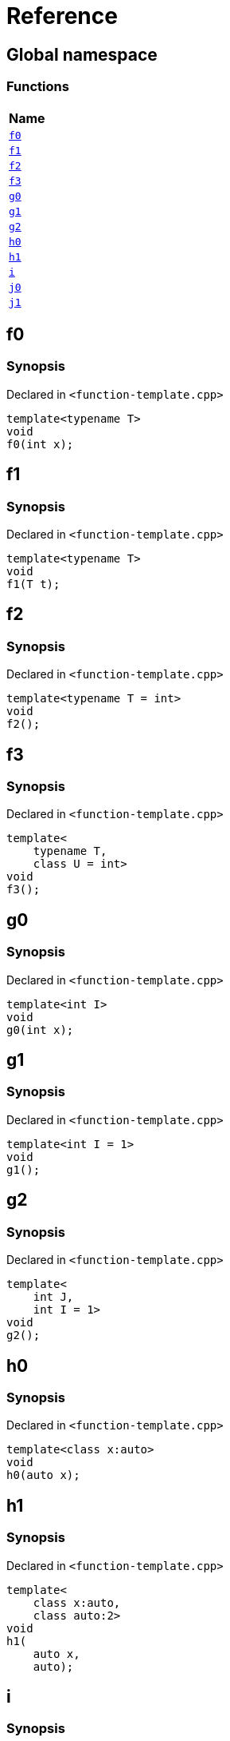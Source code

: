 = Reference
:mrdocs:

[#index]
== Global namespace


=== Functions

[cols=1]
|===
| Name 

| <<f0,`f0`>> 

| <<f1,`f1`>> 

| <<f2,`f2`>> 

| <<f3,`f3`>> 

| <<g0,`g0`>> 

| <<g1,`g1`>> 

| <<g2,`g2`>> 

| <<h0,`h0`>> 

| <<h1,`h1`>> 

| <<i,`i`>> 

| <<j0,`j0`>> 

| <<j1,`j1`>> 

|===

[#f0]
== f0


=== Synopsis


Declared in `&lt;function&hyphen;template&period;cpp&gt;`

[source,cpp,subs="verbatim,replacements,macros,-callouts"]
----
template&lt;typename T&gt;
void
f0(int x);
----

[#f1]
== f1


=== Synopsis


Declared in `&lt;function&hyphen;template&period;cpp&gt;`

[source,cpp,subs="verbatim,replacements,macros,-callouts"]
----
template&lt;typename T&gt;
void
f1(T t);
----

[#f2]
== f2


=== Synopsis


Declared in `&lt;function&hyphen;template&period;cpp&gt;`

[source,cpp,subs="verbatim,replacements,macros,-callouts"]
----
template&lt;typename T = int&gt;
void
f2();
----

[#f3]
== f3


=== Synopsis


Declared in `&lt;function&hyphen;template&period;cpp&gt;`

[source,cpp,subs="verbatim,replacements,macros,-callouts"]
----
template&lt;
    typename T,
    class U = int&gt;
void
f3();
----

[#g0]
== g0


=== Synopsis


Declared in `&lt;function&hyphen;template&period;cpp&gt;`

[source,cpp,subs="verbatim,replacements,macros,-callouts"]
----
template&lt;int I&gt;
void
g0(int x);
----

[#g1]
== g1


=== Synopsis


Declared in `&lt;function&hyphen;template&period;cpp&gt;`

[source,cpp,subs="verbatim,replacements,macros,-callouts"]
----
template&lt;int I = 1&gt;
void
g1();
----

[#g2]
== g2


=== Synopsis


Declared in `&lt;function&hyphen;template&period;cpp&gt;`

[source,cpp,subs="verbatim,replacements,macros,-callouts"]
----
template&lt;
    int J,
    int I = 1&gt;
void
g2();
----

[#h0]
== h0


=== Synopsis


Declared in `&lt;function&hyphen;template&period;cpp&gt;`

[source,cpp,subs="verbatim,replacements,macros,-callouts"]
----
template&lt;class x&colon;auto&gt;
void
h0(auto x);
----

[#h1]
== h1


=== Synopsis


Declared in `&lt;function&hyphen;template&period;cpp&gt;`

[source,cpp,subs="verbatim,replacements,macros,-callouts"]
----
template&lt;
    class x&colon;auto,
    class auto&colon;2&gt;
void
h1(
    auto x,
    auto);
----

[#i]
== i


=== Synopsis


Declared in `&lt;function&hyphen;template&period;cpp&gt;`

[source,cpp,subs="verbatim,replacements,macros,-callouts"]
----
template&lt;
    typename T = int,
    int I = 1&gt;
void
i();
----

[#j0]
== j0


=== Synopsis


Declared in `&lt;function&hyphen;template&period;cpp&gt;`

[source,cpp,subs="verbatim,replacements,macros,-callouts"]
----
template&lt;template&lt;typename U&gt; typename T&gt;
void
j0();
----

[#j1]
== j1


=== Synopsis


Declared in `&lt;function&hyphen;template&period;cpp&gt;`

[source,cpp,subs="verbatim,replacements,macros,-callouts"]
----
template&lt;
    template&lt;typename W&gt; typename X,
    template&lt;typename Y&gt; typename Z&gt;
void
j1();
----



[.small]#Created with https://www.mrdocs.com[MrDocs]#
